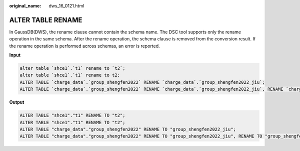 :original_name: dws_16_0121.html

.. _dws_16_0121:

ALTER TABLE RENAME
==================

In GaussDB(DWS), the rename clause cannot contain the schema name. The DSC tool supports only the rename operation in the same schema. After the rename operation, the schema clause is removed from the conversion result. If the rename operation is performed across schemas, an error is reported.

**Input**

.. code-block::

   alter table `shce1`.`t1` rename to `t2`;
   alter table `shce1`.`t1` rename to t2;
   ALTER TABLE `charge_data`.`group_shengfen2022` RENAME `charge_data`.`group_shengfen2022_jiu`;
   ALTER TABLE `charge_data`.`group_shengfen2022` RENAME `charge_data`.`group_shengfen2022_jiu`, RENAME `charge_data`.`group_shengfen2023_jiu`, RENAME `charge_data`.`group_shengfen2024_jiu`;

**Output**

.. code-block::

   ALTER TABLE "shce1"."t1" RENAME TO "t2";
   ALTER TABLE "shce1"."t1" RENAME TO "t2";
   ALTER TABLE "charge_data"."group_shengfen2022" RENAME TO "group_shengfen2022_jiu";
   ALTER TABLE "charge_data"."group_shengfen2022" RENAME TO "group_shengfen2022_jiu", RENAME TO "group_shengfen2023_jiu", RENAME TO "group_shengfen2024_jiu";
